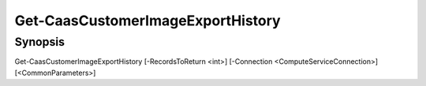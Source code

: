 ﻿Get-CaasCustomerImageExportHistory
===================

Synopsis
--------


Get-CaasCustomerImageExportHistory [-RecordsToReturn <int>] [-Connection <ComputeServiceConnection>] [<CommonParameters>]


